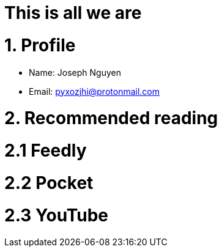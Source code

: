 = This is all we are
:hp-tags: personal, bio

# 1. Profile

* Name: Joseph Nguyen
* Email: pyxozjhi@protonmail.com

# 2. Recommended reading

# 2.1 Feedly

# 2.2 Pocket

# 2.3 YouTube